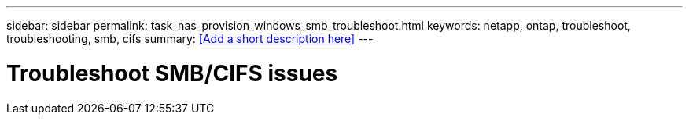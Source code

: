 ---
sidebar: sidebar
permalink: task_nas_provision_windows_smb_troubleshoot.html
keywords: netapp, ontap, troubleshoot, troubleshooting, smb, cifs
summary: <<Add a short description here>>
---

= Troubleshoot SMB/CIFS issues
:toc: macro
:toclevels: 1
:hardbreaks:
:nofooter:
:icons: font
:linkattrs:
:imagesdir: ./media/

[.lead]
// Insert lead paragraph here

// Begin adding content here
